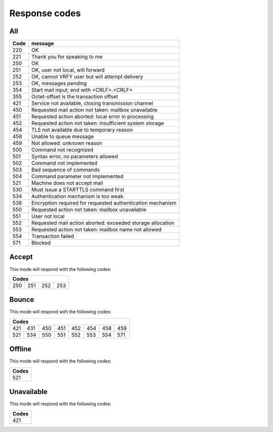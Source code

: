 .. _response-codes:

==============
Response codes
==============

All
===

+------+------------------------------------------------------------+
| Code | message                                                    |
+======+============================================================+
| 220  | OK                                                         |
+------+------------------------------------------------------------+
| 221  | Thank you for speaking to me                               |
+------+------------------------------------------------------------+
| 250  | OK                                                         |
+------+------------------------------------------------------------+
| 251  | OK, user not local, will forward                           |
+------+------------------------------------------------------------+
| 252  | OK, cannot VRFY user but will attempt delivery             |
+------+------------------------------------------------------------+
| 253  | OK, messages pending                                       |
+------+------------------------------------------------------------+
| 354  | Start mail input; end with <CRLF>.<CRLF>                   |
+------+------------------------------------------------------------+
| 355  | Octet-offset is the transaction offset                     |
+------+------------------------------------------------------------+
| 421  | Service not available, closing transmission channel        |
+------+------------------------------------------------------------+
| 450  | Requested mail action not taken: mailbox unavailable       |
+------+------------------------------------------------------------+
| 451  | Requested action aborted: local error in processing        |
+------+------------------------------------------------------------+
| 452  | Requested action not taken: insufficient system storage    |
+------+------------------------------------------------------------+
| 454  | TLS not available due to temporary reason                  |
+------+------------------------------------------------------------+
| 458  | Unable to queue message                                    |
+------+------------------------------------------------------------+
| 459  | Not allowed: unknown reason                                |
+------+------------------------------------------------------------+
| 500  | Command not recognized                                     |
+------+------------------------------------------------------------+
| 501  | Syntax error, no parameters allowed                        |
+------+------------------------------------------------------------+
| 502  | Command not implemented                                    |
+------+------------------------------------------------------------+
| 503  | Bad sequence of commands                                   |
+------+------------------------------------------------------------+
| 504  | Command parameter not implemented                          |
+------+------------------------------------------------------------+
| 521  | Machine does not accept mail                               |
+------+------------------------------------------------------------+
| 530  | Must issue a STARTTLS command first                        |
+------+------------------------------------------------------------+
| 534  | Authentication mechanism is too weak                       |
+------+------------------------------------------------------------+
| 538  | Encryption required for requested authentication mechanism |
+------+------------------------------------------------------------+
| 550  | Requested action not taken: mailbox unavailable            |
+------+------------------------------------------------------------+
| 551  | User not local                                             |
+------+------------------------------------------------------------+
| 552  | Requested mail action aborted: exceeded storage allocation |
+------+------------------------------------------------------------+
| 553  | Requested action not taken: mailbox name not allowed       |
+------+------------------------------------------------------------+
| 554  | Transaction failed                                         |
+------+------------------------------------------------------------+
| 571  | Blocked                                                    |
+------+------------------------------------------------------------+

Accept
======

This mode will respond with the following codes:

+-------------------------+
| Codes                   |
+=======+=====+=====+=====+
| 250   | 251 | 252 | 253 |
+-------+-----+-----+-----+

Bounce
======

This mode will respond with the following codes:

+-------------------------------------------------+
| Codes                                           |
+=======+=====+=====+=====+=====+=====+=====+=====+
| 421   | 431 | 450 | 451 | 452 | 454 | 458 | 459 |
+-------+-----+-----+-----+-----+-----+-----+-----+
| 521   | 534 | 550 | 551 | 552 | 553 | 554 | 571 |
+-------+-----+-----+-----+-----+-----+-----+-----+

Offline
=======

This mode will respond with the following codes:

+-------+
| Codes |
+=======+
| 521   |
+-------+

Unavailable
===========

This mode will respond with the following codes:

+-------+
| Codes |
+=======+
| 421   |
+-------+
